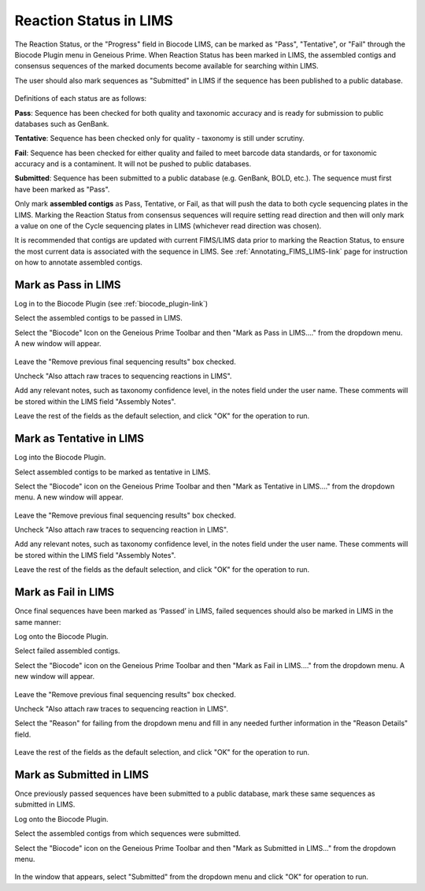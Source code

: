 .. _mark_pass-link:

Reaction Status in LIMS
=======================

The Reaction Status, or the "Progress" field in Biocode LIMS, can be marked as "Pass", "Tentative", or "Fail" through the Biocode Plugin menu in Geneious Prime. When Reaction Status has been marked in LIMS, the assembled contigs and consensus sequences of the marked documents become available for searching within LIMS. 

The user should also mark sequences as "Submitted" in LIMS if the sequence has been published to a public database. 

.. figure:: /images/biocode_reaction_status.png
  :align: center 
  :target: /en/latest/_images/biocode_reaction_status.png

Definitions of each status are as follows:

**Pass**: Sequence has been checked for both quality and taxonomic accuracy and is ready for submission to public databases such as GenBank.

**Tentative**: Sequence has been checked only for quality - taxonomy is still under scrutiny.

**Fail**: Sequence has been checked for either quality and failed to meet barcode data standards, or for taxonomic accuracy and is a contaminent. It will not be pushed to public databases.

**Submitted**: Sequence has been submitted to a public database (e.g. GenBank, BOLD, etc.). The sequence must first have been marked as "Pass".

Only mark **assembled contigs** as Pass, Tentative, or Fail, as that will push the data to both cycle sequencing plates in the LIMS. Marking the Reaction Status from consensus sequences will require setting read direction and then will only mark a value on one of the Cycle sequencing plates in LIMS (whichever read direction was chosen).

It is recommended that contigs are updated with current FIMS/LIMS data prior to marking the Reaction Status, to ensure the most current data is associated with the sequence in LIMS. See :ref:`Annotating_FIMS_LIMS-link` page for instruction on how to annotate assembled contigs.

Mark as Pass in LIMS
---------------------

Log in to the Biocode Plugin (see :ref:`biocode_plugin-link`)

Select the assembled contigs to be passed in LIMS.

Select the "Biocode" Icon on the Geneious Prime Toolbar and then "Mark as Pass in LIMS...." from the dropdown menu. A new window will appear.

.. figure:: /images/mark_pass.png
  :align: center 
  :target: /en/latest/_images/mark_pass.png

Leave the "Remove previous final sequencing results" box checked.

Uncheck "Also attach raw traces to sequencing reactions in LIMS".

Add any relevant notes, such as taxonomy confidence level, in the notes field under the user name. These comments will be stored within the LIMS field "Assembly Notes".

Leave the rest of the fields as the default selection, and click "OK" for the operation to run.

Mark as Tentative in LIMS
---------------------------

Log into the Biocode Plugin.

Select assembled contigs to be marked as tentative in LIMS.

Select the "Biocode" icon on the Geneious Prime Toolbar and then "Mark as Tentative in LIMS...." from the dropdown menu. A new window will appear.

.. figure:: /images/mark_tentative.png
  :align: center 
  :target: /en/latest/_images/mark_tentative.png

Leave the "Remove previous final sequencing results" box checked.

Uncheck "Also attach raw traces to sequencing reaction in LIMS".

Add any relevant notes, such as taxonomy confidence level, in the notes field under the user name. These comments will be stored within the LIMS field "Assembly Notes".

Leave the rest of the fields as the default selection, and click "OK" for the operation to run.
  
Mark as Fail in LIMS
---------------------

Once final sequences have been marked as ‘Passed’ in LIMS, failed sequences should also be marked in LIMS in the same manner:

Log onto the Biocode Plugin.

Select failed assembled contigs.

Select the "Biocode" icon on the Geneious Prime Toolbar and then "Mark as Fail in LIMS...." from the dropdown menu. A new window will appear.

.. figure:: /images/mark_fail.png
  :align: center 
  :target: /en/latest/_images/mark_fail.png

Leave the "Remove previous final sequencing results" box checked.

Uncheck "Also attach raw traces to sequencing reaction in LIMS".

Select the "Reason" for failing from the dropdown menu and fill in any needed further information in the "Reason Details" field.

.. figure:: /images/mark_fail_reason.png
  :align: center 
  :target: /en/latest/_images/mark_fail_reason.png

Leave the rest of the fields as the default selection, and click "OK" for the operation to run.
  
Mark as Submitted in LIMS
---------------------------

Once previously passed sequences have been submitted to a public database, mark these same sequences as submitted in LIMS.

Log onto the Biocode Plugin.

Select the assembled contigs from which sequences were submitted.

Select the "Biocode" icon on the Geneious Prime Toolbar and then "Mark as Submitted in LIMS..." from the dropdown menu.

.. figure:: /images/mark_submitted.png
  :align: center 
  :target: /en/latest/_images/mark_submitted.png

In the window that appears, select "Submitted" from the dropdown menu and click "OK" for operation to run.

